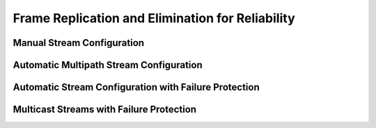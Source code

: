 Frame Replication and Elimination for Reliability
=====
Manual Stream Configuration
------------





Automatic Multipath Stream Configuration
----------------






Automatic Stream Configuration with Failure Protection
--------------------

Multicast Streams with Failure Protection
----------------

